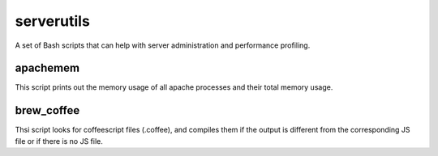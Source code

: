 serverutils
===========

A set of Bash scripts that can help with server administration and performance profiling.

apachemem
----------
This script prints out the memory usage of all apache processes and their total memory usage.

brew_coffee
-------------
Thsi script looks for coffeescript files (.coffee), and compiles them if the output is different from the corresponding JS file or if there is no JS file.

